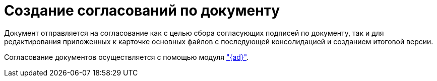 = Создание согласований по документу

Документ отправляется на согласование как с целью сбора согласующих подписей по документу, так и для редактирования приложенных к карточке основных файлов с последующей консолидацией и созданием итоговой версии.

Согласование документов осуществляется с помощью модуля xref:approval:user:create-launch-approval.adoc["{ad}"].
